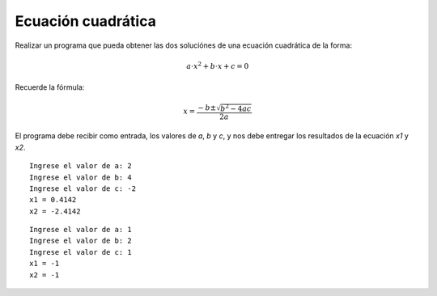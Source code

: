 Ecuación cuadrática
-------------------

Realizar un programa que pueda obtener las dos
soluciónes de una ecuación cuadrática de la forma:

.. math::

    a\cdot x^{2} + b\cdot x + c = 0

Recuerde la fórmula:

.. math::

    x = \frac{-b \pm \sqrt {b^{2} - 4ac}}{2a}
    

El programa debe recibir como entrada,
los valores de *a*, *b* y *c*,
y nos debe entregar los resultados
de la ecuación *x1* y *x2*.


::

    Ingrese el valor de a: 2
    Ingrese el valor de b: 4
    Ingrese el valor de c: -2
    x1 = 0.4142
    x2 = -2.4142

::

    Ingrese el valor de a: 1
    Ingrese el valor de b: 2
    Ingrese el valor de c: 1
    x1 = -1
    x2 = -1
